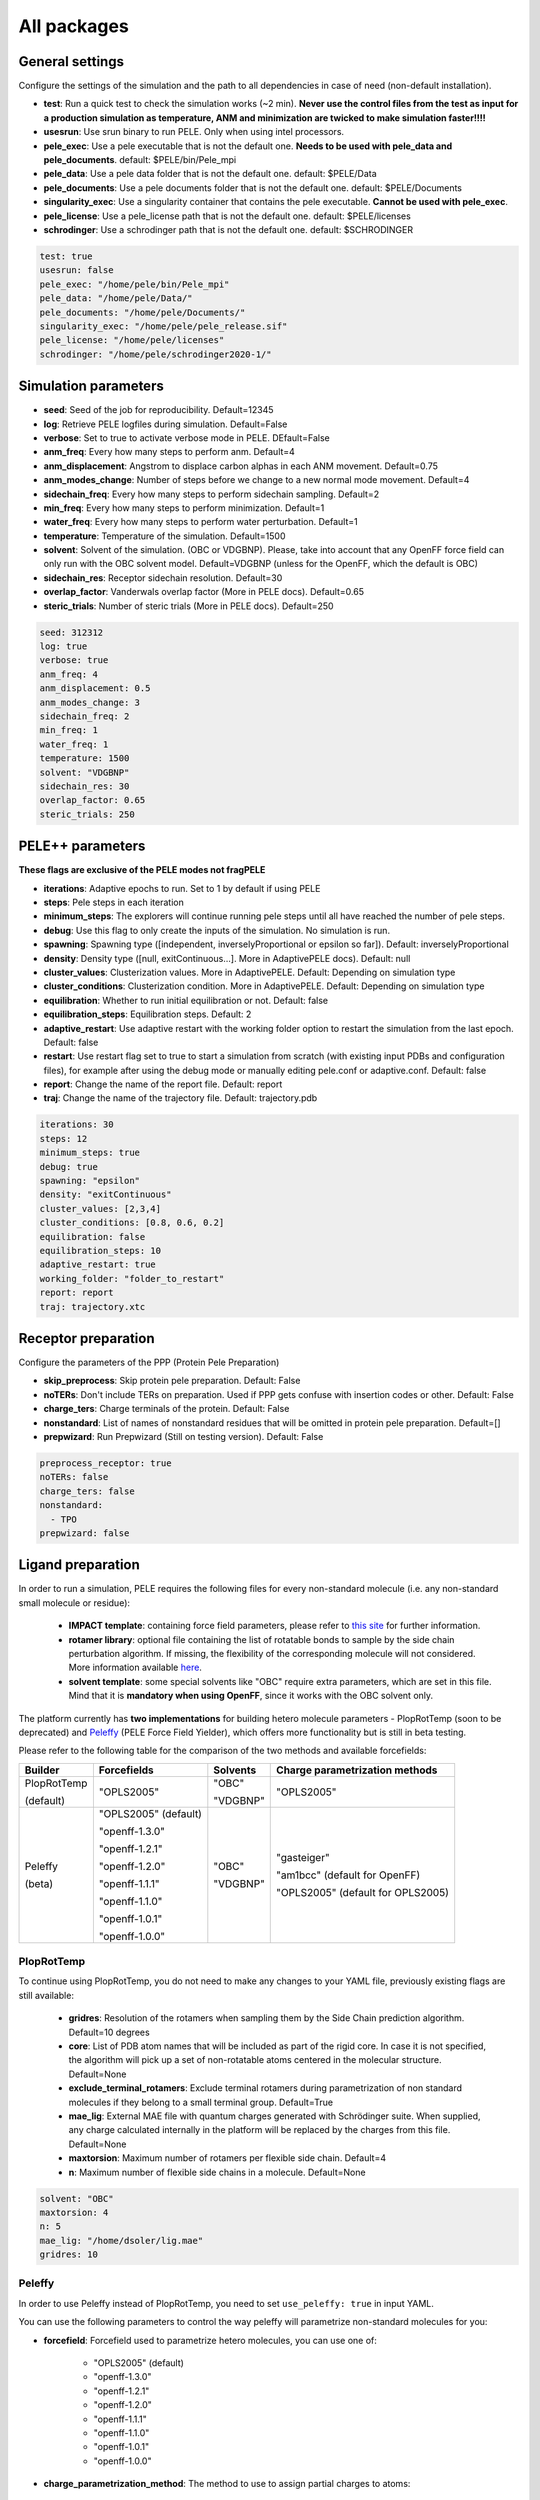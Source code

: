 All packages
===============

General settings
---------------------

Configure the settings of the simulation and the path to all dependencies in case of need (non-default installation).

- **test**: Run a quick test to check the simulation works (~2 min). **Never use the control files from the test as input for a production simulation as temperature, ANM and minimization are twicked to make simulation faster!!!!**

- **usesrun**: Use srun binary to run PELE. Only when using intel processors.

- **pele_exec**: Use a pele executable that is not the default one. **Needs to be used with pele_data and pele_documents**. default: $PELE/bin/Pele_mpi

- **pele_data**: Use a pele data folder that is not the default one. default: $PELE/Data

- **pele_documents**: Use a pele documents folder that is not the default one. default: $PELE/Documents

- **singularity_exec**: Use a singularity container that contains the pele executable. **Cannot be used with pele_exec**.

- **pele_license**: Use a pele_license path that is not the default one. default: $PELE/licenses

- **schrodinger**: Use a schrodinger path that is not the default one. default: $SCHRODINGER

..  code-block:: yaml


  test: true
  usesrun: false
  pele_exec: "/home/pele/bin/Pele_mpi"
  pele_data: "/home/pele/Data/"
  pele_documents: "/home/pele/Documents/"
  singularity_exec: "/home/pele/pele_release.sif"
  pele_license: "/home/pele/licenses"
  schrodinger: "/home/pele/schrodinger2020-1/"


Simulation parameters
----------------------

- **seed**: Seed of the job for reproducibility. Default=12345

- **log**: Retrieve PELE logfiles during simulation. Default=False

- **verbose**: Set to true to activate verbose mode in PELE. DEfault=False

- **anm_freq**: Every how many steps to perform anm. Default=4

- **anm_displacement**: Angstrom to displace carbon alphas in each ANM movement. Default=0.75

- **anm_modes_change**: Number of steps before we change to a new normal mode movement. Default=4

- **sidechain_freq**: Every how many steps to perform sidechain sampling. Default=2

- **min_freq**: Every how many steps to perform minimization. Default=1

- **water_freq**: Every how many steps to perform water perturbation. Default=1

- **temperature**: Temperature of the simulation. Default=1500

- **solvent**: Solvent of the simulation. (OBC or VDGBNP). Please, take into account that any OpenFF force field can only run with the OBC solvent model. Default=VDGBNP (unless for the OpenFF, which the default is OBC)

- **sidechain_res**: Receptor sidechain resolution. Default=30

- **overlap_factor**: Vanderwals overlap factor (More in PELE docs). Default=0.65

- **steric_trials**: Number of steric trials (More in PELE docs). Default=250

..  code-block:: yaml

  seed: 312312
  log: true
  verbose: true
  anm_freq: 4
  anm_displacement: 0.5
  anm_modes_change: 3
  sidechain_freq: 2
  min_freq: 1
  water_freq: 1
  temperature: 1500
  solvent: "VDGBNP"
  sidechain_res: 30
  overlap_factor: 0.65
  steric_trials: 250


PELE++ parameters
-------------------

**These flags are exclusive of the PELE modes not fragPELE**

- **iterations**: Adaptive epochs to run. Set to 1 by default if using PELE

- **steps**: Pele steps in each iteration

- **minimum_steps**: The explorers will continue running pele steps until all have reached the number of pele steps.

- **debug**: Use this flag to only create the inputs of the simulation. No simulation is run.

- **spawning**: Spawning type ([independent, inverselyProportional or epsilon so far]). Default: inverselyProportional

- **density**: Density type ([null, exitContinuous...]. More in AdaptivePELE docs). Default: null

- **cluster_values**: Clusterization values. More in AdaptivePELE. Default: Depending on simulation type

- **cluster_conditions**: Clusterization condition. More in AdaptivePELE. Default: Depending on simulation type

- **equilibration**: Whether to run initial equilibration or not. Default: false

- **equilibration_steps**: Equilibration steps. Default: 2

- **adaptive_restart**: Use adaptive restart with the working folder option to restart the simulation from the last epoch. Default: false

- **restart**: Use restart flag set to true to start a simulation from scratch (with existing input PDBs and configuration files), for example after using the debug mode or manually editing pele.conf or adaptive.conf. Default: false

- **report**: Change the name of the report file. Default: report

- **traj**: Change the name of the trajectory file. Default: trajectory.pdb

..  code-block:: yaml

    iterations: 30
    steps: 12
    minimum_steps: true
    debug: true
    spawning: "epsilon"
    density: "exitContinuous"
    cluster_values: [2,3,4]
    cluster_conditions: [0.8, 0.6, 0.2]
    equilibration: false
    equilibration_steps: 10
    adaptive_restart: true
    working_folder: "folder_to_restart"
    report: report
    traj: trajectory.xtc

Receptor preparation
-----------------------

Configure the parameters of the PPP (Protein Pele Preparation)

- **skip_preprocess**: Skip protein pele preparation. Default: False

- **noTERs**: Don't include TERs on preparation. Used if PPP gets confuse with insertion codes or other. Default: False

- **charge_ters**: Charge terminals of the protein. Default: False

- **nonstandard**: List of names of nonstandard residues that will be omitted in protein pele preparation. Default=[]

- **prepwizard**: Run Prepwizard (Still on testing version). Default: False

..  code-block:: yaml

  preprocess_receptor: true
  noTERs: false
  charge_ters: false
  nonstandard:
    - TPO
  prepwizard: false


Ligand preparation
------------------

In order to run a simulation, PELE requires the following files for every non-standard molecule (i.e. any non-standard small molecule or residue):

    - **IMPACT template**: containing force field parameters, please refer to `this site <https://nostrumbiodiscovery.github.io/pele_docs/fileFormats.html#impact-template-file-format>`_ for further information.
    - **rotamer library**: optional file containing the list of rotatable bonds to sample by the side chain perturbation algorithm. If missing, the flexibility of the corresponding molecule will not considered. More information available `here <https://nostrumbiodiscovery.github.io/pele_docs/fileFormats.html#sec-fileformats-ligandrotamers>`_.
    - **solvent template**: some special solvents like "OBC" require extra parameters, which are set in this file. Mind that it is **mandatory when using OpenFF**, since it works with the OBC solvent only.

The platform currently has **two implementations** for building hetero molecule parameters - PlopRotTemp (soon to be deprecated) and
`Peleffy <https://github.com/martimunicoy/peleffy>`_ (PELE Force Field Yielder), which offers more functionality but is still in beta testing.

Please refer to the following table for the comparison of the two methods and available forcefields:

+-------------+----------------------+--------------+------------------------------------+
| **Builder** | **Forcefields**      | **Solvents** | **Charge parametrization methods** |
+-------------+----------------------+--------------+------------------------------------+
| PlopRotTemp | "OPLS2005"           | "OBC"        | "OPLS2005"                         |
|             |                      |              |                                    |
| (default)   |                      | "VDGBNP"     |                                    |
+-------------+----------------------+--------------+------------------------------------+
| Peleffy     | "OPLS2005" (default) | "OBC"        | "gasteiger"                        |
|             |                      |              |                                    |
| (beta)      | "openff-1.3.0"       | "VDGBNP"     | "am1bcc" (default for OpenFF)      |
|             |                      |              |                                    |
|             | "openff-1.2.1"       |              | "OPLS2005" (default for OPLS2005)  |
|             |                      |              |                                    |
|             | "openff-1.2.0"       |              |                                    |
|             |                      |              |                                    |
|             | "openff-1.1.1"       |              |                                    |
|             |                      |              |                                    |
|             | "openff-1.1.0"       |              |                                    |
|             |                      |              |                                    |
|             | "openff-1.0.1"       |              |                                    |
|             |                      |              |                                    |
|             | "openff-1.0.0"       |              |                                    |
+-------------+----------------------+--------------+------------------------------------+

PlopRotTemp
++++++++++++

To continue using PlopRotTemp, you do not need to make any changes to your YAML file, previously existing flags are still
available:

    - **gridres**: Resolution of the rotamers when sampling them by the Side Chain prediction algorithm. Default=10 degrees

    - **core**: List of PDB atom names that will be included as part of the rigid core. In case it is not specified, the algorithm will pick up a set of non-rotatable atoms centered in the molecular structure. Default=None

    - **exclude_terminal_rotamers**: Exclude terminal rotamers during parametrization of non standard molecules if they belong to a small terminal group. Default=True

    - **mae_lig**: External MAE file with quantum charges generated with Schrödinger suite. When supplied, any charge calculated internally in the platform will be replaced by the charges from this file. Default=None

    - **maxtorsion**: Maximum number of rotamers per flexible side chain. Default=4

    - **n**: Maximum number of flexible side chains in a molecule. Default=None


..  code-block:: yaml

    solvent: "OBC"
    maxtorsion: 4
    n: 5
    mae_lig: "/home/dsoler/lig.mae"
    gridres: 10

Peleffy
++++++++++

In order to use Peleffy instead of PlopRotTemp, you need to set ``use_peleffy: true`` in input YAML.

You can use the following parameters to control the way peleffy will parametrize non-standard molecules for you:

- **forcefield**: Forcefield used to parametrize hetero molecules, you can use one of:

        - "OPLS2005" (default)
        - "openff-1.3.0"
        - "openff-1.2.1"
        - "openff-1.2.0"
        - "openff-1.1.1"
        - "openff-1.1.0"
        - "openff-1.0.1"
        - "openff-1.0.0"

- **charge_parametrization_method**: The method to use to assign partial charges to atoms:

        - "gasteiger"
        - "am1bcc" (default when using any "OpenFF" force field)
        - "OPLS2005" (default when using "OPLS2005")

- **use_peleffy**: You have to set it to True to use peleffy instead of the default parameters builder. Default=False

- **gridres**: Resolution of the rotamers when sampling them by the Side Chain prediction algorithm. Default=10 degrees

- **core**: List of PDB atom names that will be included as part of the rigid core. In case it is not specified, the algorithm will pick up a set of non-rotatable atoms centered in the molecular structure. Default=None

- **exclude_terminal_rotamers**: Exclude terminal rotamers during parametrization of non standard molecules if they belong to a small terminal group. Default=True

- **mae_lig**: External MAE file with quantum charges generated with Schrödinger suite. When supplied, any charge calculated internally in the platform will be replaced by the charges from this file. Default=None

Important: Peleffy requires CONECT lines in the PDB file, otherwise they are automatically added with Schrödinger Protein Preparation Wizard.

..  code-block:: yaml

    use_peleffy: true
    charge_parametrization_method: "gasteiger"
    forcefield: "openff-1.3.0"
    gridres: 20
    core:
        - "O1"
        - "C1"
        - "C2"
        - "N1"

Use your own files
+++++++++++++++++++

Alternatively, as before, you can provide your own template and/or rotamer files as long as they follow PELE's naming convention
(see examples in the block code below).

    - **templates**: External forcefield template files.

    - **rotamers**: External rotamer library files.

    - **solvent_template**: External file with solvent parameters in JSON format.

..  code-block:: yaml

  templates:
    - "/home/simulation_files/mgz"
    - "/home/simulation_files/ligz"
  rotamers:
    - "/home/simulation_files/MG.rot.assign"
    - "/home/simulation_files/LIG.rot.assign"
  solvent_template:
    - "/home/simulation_files/ligandParams.txt"


Ligand conformations
----------------------

PELE provides the possibility to narrow down the range of available ligand conformations to increase the efficiency of
sampling. It will automatically generate a library of conformations when supplied with a directory of ligand clusters
originating from conformational search or `Bioactive Conformational Ensemble server <https://mmb.irbbarcelona.org/BCE/>`_.

- **ligand_conformations**: Path to the directory contraining ligand clusters in PDB format.

- **conformation_freq**: Frequency of conformation perturbation. Default = 4.

- **overlap_factor_conformation**: van der Waals overlap factor in conformation perturbation. Default = 0.65


Constraints
-----------

- **water_constr**: Water constraints. Default=5

- **constrain_smiles**: SMILES string to indicate what part of the molecule to constrain. Default=None

- **external_constraints**: You can specify 2 types of constraints: positional constraints or atom-atom constraints, e.g.

  - The positional constraints are given either by:
        - springConstant-atomnumber. i.e. "10-17"
        - springConstant-chain:resnum:atomname. i.e. "5-A:1:H"

  - The atom-atom constraints are specified either by:
        - springConstant-equilibriumDistance-atomnumber1-atomnumber2. i.e. "50-2.34-17-4159"
        - springConstant-equilibriumDistance-chain1:resnum1:atomname1-chain2:resnum2:atomname2. i.e. "50-2.34-A:1:H-L:1:C21"

- **remove_constraints**: Do not place constraints on the carbon-alpha of the protein. Default: False


..  code-block:: yaml

    water_constr: 5
    constrain_smiles: "C2CCC1CCCCC1C2"
    smiles_constr: 5
    external_constraints:
    - "10-17" #constrain of 10kcal/mol at atomnumber 17
    - "5-A:1:H" ##constrain of 10kcal/mol at atom with chain A residuenumber 1 and atomname H
    - "50-2.34-17-4159" #constrain of 50kcal/mol with equilibrium distance of 2.34 between atomnumbers 17 & 4159
    - "50-2.34-A:1:H-L:1:C21" #constrain of 50kcal/mol with equilibrium distance of 2.34 between atoms with respective chain resnum and atomname
    remove_constraints: true

Carbon-alpha constraints
+++++++++++++++++++++++++

Each package in the platform has its own predefined constraint parameters which are likely to be the best choice in each
type of study. However, the platform provides the users with several different levels of constraining the alpha carbons
of the protein backbone with varying spring constants and intervals:

- **level 0** - no constraints

- **level 1** - terminal CAs constrained with a spring constant of 5 kcal/mol, the rest of the CAs in the backbone with 0.5 kcal/mol at an interval of 10, i.e. every 10 residues (default)

- **level 2** - terminal CAs constrained at 5 kcal/mol, the rest of the CAs with 2.5 kcal/mol at the interval of 8 (default for the ``rescoring`` package)

- **level 3** - the whole backbone is constrained every 5 atoms with 5 kcal/mol (default for the ``gpcr_orth`` package)

We strongly suggest relying on the default settings for each package. However, in case of studying a system where the
defaults are not optimal (more flexibility or rigidity required), the users can change the level, for example:

..  code-block:: yaml

    constraint_level: 3

Alternatively, advanced users can manipulate the constraint parameters individually at their own risk, using the following flags:

- **terminal_constr** - sets the spring constant for the terminal C-alpha constraints, default = 5 kcal/mol

- **ca_constr** - sets the spring constant for the remaining C-alphas in the backbone, default = 0.5 kcal/mol

- **ca_interval** - interval at which the backbone C-alphas should be constrained, default = 10 (i.e. every 10 residues).

Take into account that specific modifiers of constraint parameters will prevail over the settings coming from the
constraints levels and those predefined in each package.

..  code-block:: yaml

    terminal_constr: 10.5
    ca_constr: 6.0
    ca_interval: 3

Metal constraints
+++++++++++++++++++++

Algorithm to automatically set metal constraints around the ligand.

- **no_metal_constraints**: Ignore all metals in the PDB file, no constraints will be set automatically. Default=False

- **permissive_metal_constr**: Expand the search for coordinated atoms by allowing 35% deviation from “ideal” angles. If the algorithm finds a valid geometry it will include the metal constraint into the simulation. Default=False

- **constrain_all_metals**: Constrain all atoms around the metal, regardless of the angles or coordination number. Default=False

- **external_constraints**: Set a manual constraint containing a metal atom to disable search for this particular metal. Default=[]


..  code-block:: yaml

    no_metal_constraints: true
    permissive_metal_constr: true
    constrain_all_metals: true
    external_constraints:
        - "50-2.34-A:1:H-L:1:MG" #constrain of 50kcal/mol with equilibrium distance of 2.34 between atoms with respective chain resnum and atomname
    constrain_core: "CN(C)C(=O)c1ccc(F)cc1"  # SMILES or SMARTS pattern
    constrain_core_spring: 30  # optional, default 50.0


Box parameters
---------------

Parameters to set the exploration Box:

- **box_radius**: Radius of the box. Default=[induced_fit (10), local_exploration (30), global_exploration (50)]

- **box_center**: Center of the box. Default=[indeuced_fit&local_exploration (CM of the ligand), global (calculater center)]


..  code-block:: yaml

  box_radius: 30
  box_center:
    - 20
    - 30
    - 50

Metal polarisation
-------------------

An optional flag to adjust charges on the metals by dividing them by certain factor.

- **polarize_metals** - adjust charges on the metals by dividing them by 2 (unless other value is set in polarization_factor)

- **polarization_factor** - factor by which the metal charges should be divided

..  code-block:: yaml

    polarize_metals: true
    polarization_factor: 2 # Mg2+ will have a charge of +1


Water perturbation
-----------------------

- **n_waters**: Number of waters to randomly add into your simulation and perturb. Default=0

- **waters**: Water molecules to be perturbed in AquaPELE steps. Users can indicate specific water IDs, e.g. "W:15" or select "all_waters" option to perturb all water molecules present in the system.

- **box_water**: Center of the box for the waters. Default: Centroid of the center of masses of all water molecules.

- **water_radius**: Radius of the water box. Default=7

- **water_trials**: Numerical trials on water perturbation. Default=10000

- **water_constr**: COM constrain applied to th water molecule after perturbation. Default=0

- **water_temp**: Temperature of the water perturbation step. Default=5000

- **water_overlap**: Overlap factor of water. Default=0.78


..  code-block:: yaml

    n_waters: 3 # Compulsory, if no water molecules are present in the system
    box_water:
    - 20
    - 30
    - 20
    water_radius: 8
    water_trials: 500
    water_constr: 0.5
    water_temp: 2000
    water_overlap: 0.5
    # waters: "all_waters" # to perturb all waters in the system
    # waters:
        - "W:15" # chain ID and residue number
        - "W:21"

Metrics
---------

Metrics to track along the simulation

- **atom_dist**: Calculate distance between two atomnumbers. To calculate more than one append them in column as the example below. Default=None

    - The atomdist can be specified via chain:resnum:atomname i.e. A:2:CA

- **rmsd_pdb**: Calculate rmsd of the ligand to a native pdb structure


..  code-block:: yaml

    atom_dist:
        # Distance between the A:2:CA and B:3:CG also between A:5:N and B:3:CG. Append more if desired.
        - "A:2:CA"
        - "B:3:CG"
        - "A:5:N"
        - "B:3:CG"
    rmsd_pdb: "/home/dsoler/native.pdb"


Analysis
-----------

Run a post simulation analysis to extract plots, top poses and clusters.

- **only_analysis**: Analyse PELE simulation without running it.

- **analysis_nclust**: Numbers of clusters out of the simulation, if using the standard clustering method. Default: 10

- **be_column**: Column of the binding energy in the reports starting by 1. Default: 5

- **te_column**: Column of the total energy in the reports starting by 1. Default: 4

- **limit_column**: Specify the column where your external metrics start. Default: 6

- **mae**: To extract the best energy and cluster poses as .mae files with the metrics as properties (schrodinger need it). Default: false

- **analysis**: Whether to run or not the analysis at the end of the simulation. Default: true

- **clustering_method**: If you want to override the default clustering method (meanshift), you can set this flag to ``gaussianmixture`` or ``HDBSCAN``.

- **bandwidth**: Value for the Mean Shift bandwidth (when using the Mean Shift algorithm) or epsilon (when using the HDBSCAN clustering). You can use "auto" option when running the mean shift clustering to let the software automatically choose a value; default = "auto"

- **max_top_clusters**: Maximum number of clusters to be selected. Default = 8.

- **top_clusters_criterion**: Method of selecting top clusters, you can choose one of:

        * "total_25_percentile" - total energy 25th percentile
        * "total_5_percentile" - total energy 5th percentile
        * "total_mean" - total energy mean
        * "total_min" - total energy min
        * "interaction_25_percentile" - interaction energy 25th percentile (default)
        * "interaction_5_percentile" - interaction energy 5th percentile
        * "interaction_mean" - interaction energy mean
        * "interaction_min" - interaction energy min
        * "population" - cluster population

- **cluster_representatives_criterion**: Method of selecting representative structures for each cluster, you can choose one of:

        * "total_25_percentile" - total energy 25th percentile
        * "total_5_percentile" - total energy 5th percentile
        * "total_mean" - total energy mean
        * "total_min" - total energy min
        * "interaction_25_percentile" - interaction energy 25th percentile
        * "interaction_5_percentile" - interaction energy 5th percentile (default)
        * "interaction_mean" - interaction energy mean
        * "interaction_min" - interaction energy min

- **max_top_poses**: Maximum number of top poses to be retrieved. Default = 100.

- **clustering_filtering_threshold**: Percentage of output structures to filter our before clustering. Default = 0.25.

- **plot_filtering_threshold**: Percentage of output structures to filter out before creating plots. Default = 0.02

- **min_population**: The minimum population that selected clusters must fulfil. It takes a value between 0 and 1. The default value of 0.01 implies that all selected clusters need to have a population above 1% of the total amount of sampled poses.

- **clustering_coverage**: The percentage of points that needs to be assigned to a top cluster when running mean shift clustering with automated bandwidth.

..  code-block:: yaml

    only_analysis: true
    be_column: 5
    te_column: 4
    limit_column: 6
    mae: true
    clustering_method: "meanshift"
    bandwidth: 7.0
    top_clusters_criterion: "population"
    max_top_clusters: 5
    cluster_representatives_criterion: "interaction_mean"

The bandwidth parameter hugely influences the clustering results, therefore, it might be worth trying out different values depending on your system.
In case of the mean shift algorithm, the bandwidth refers to the maximum RMSD allowed within the cluster, whereas in HDBSCAN to distances between your data points.

Output
----------

Configure the output

- **working_folder**: Name of the main working folder where to store the processed input, control files and the simulation folder. Default="resname_Pele_X" where X is a number.

- **output**: Output folder of the simulation. Default=output

..  code-block:: yaml

    working_folder: "NOR_solvent_OBC"
    output: "output_sim"
